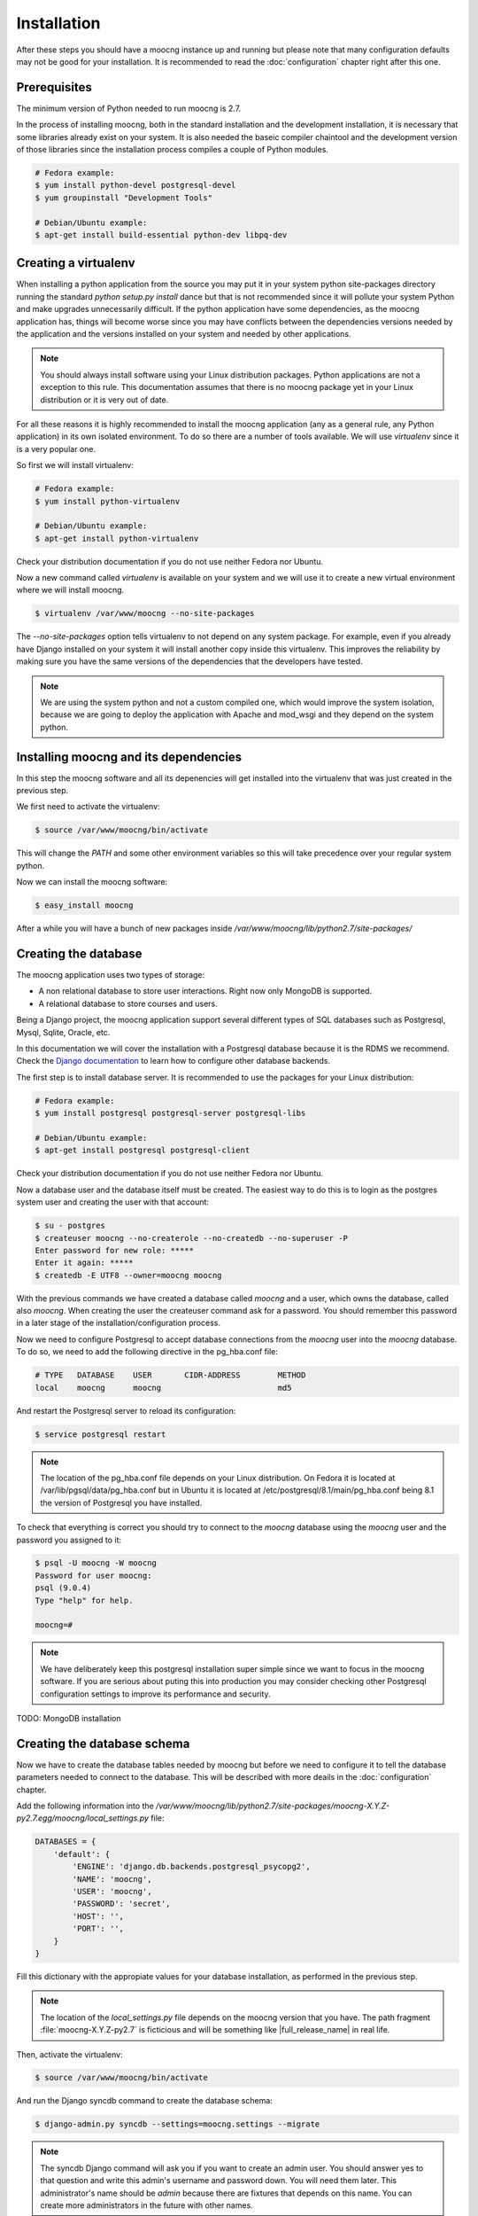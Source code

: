 Installation
============

After these steps you should have a moocng instance up and running but
please note that many configuration defaults may not be good for your
installation. It is recommended to read the :doc:`configuration` chapter
right after this one.


Prerequisites
-------------

The minimum version of Python needed to run moocng is 2.7.

In the process of installing moocng, both in the standard installation and
the development installation, it is necessary that some libraries already
exist on your system. It is also needed the baseic compiler chaintool and
the development version of those libraries since the installation process
compiles a couple of Python modules.

.. code-block:: bash

  # Fedora example:
  $ yum install python-devel postgresql-devel
  $ yum groupinstall "Development Tools"

  # Debian/Ubuntu example:
  $ apt-get install build-essential python-dev libpq-dev


Creating a virtualenv
---------------------

When installing a python application from the source you may put it in your
system python site-packages directory running the standard
*python setup.py install* dance but that is not recommended since it will
pollute your system Python and make upgrades unnecessarily difficult. If
the python application have some dependencies, as the moocng application has,
things will become worse since you may have conflicts between the
dependencies versions needed by the application and the versions installed
on your system and needed by other applications.

.. note::
  You should always install software using your Linux distribution packages.
  Python applications are not a exception to this rule. This documentation
  assumes that there is no moocng package yet in your Linux distribution or
  it is very out of date.

For all these reasons it is highly recommended to install the moocng
application (any as a general rule, any Python application) in its own
isolated environment. To do so there are a number of tools available. We
will use *virtualenv* since it is a very popular one.

So first we will install virtualenv:

.. code-block:: bash

  # Fedora example:
  $ yum install python-virtualenv

  # Debian/Ubuntu example:
  $ apt-get install python-virtualenv

Check your distribution documentation if you do not use neither Fedora nor
Ubuntu.

Now a new command called *virtualenv* is available on your system and we
will use it to create a new virtual environment where we will install moocng.

.. code-block:: bash

  $ virtualenv /var/www/moocng --no-site-packages

The *--no-site-packages* option tells virtualenv to not depend on any system
package. For example, even if you already have Django installed on your
system it will install another copy inside this virtualenv. This improves
the reliability by making sure you have the same versions of the
dependencies that the developers have tested.

.. note::
  We are using the system python and not a custom compiled one, which would
  improve the system isolation, because we are going to deploy the
  application with Apache and mod_wsgi and they depend on the system python.

Installing moocng and its dependencies
--------------------------------------

In this step the moocng software and all its depenencies will get installed
into the virtualenv that was just created in the previous step.

We first need to activate the virtualenv:

.. code-block:: bash

  $ source /var/www/moocng/bin/activate

This will change the *PATH* and some other environment variables so this
will take precedence over your regular system python.

Now we can install the moocng software:

.. code-block:: bash

  $ easy_install moocng

After a while you will have a bunch of new packages inside
*/var/www/moocng/lib/python2.7/site-packages/*


Creating the database
---------------------

The moocng application uses two types of storage:

- A non relational database to store user interactions. Right now only MongoDB
  is supported.
- A relational database to store courses and users.

Being a Django project, the moocng application support several different types
of SQL databases such as Postgresql, Mysql, Sqlite, Oracle, etc.

In this documentation we will cover the installation with a Postgresql
database because it is the RDMS we recommend. Check the
`Django documentation`_ to learn how to configure other database backends.

.. _`Django documentation`: http://docs.djangoproject.com/

The first step is to install database server. It is recommended to use the
packages for your Linux distribution:

.. code-block:: bash

  # Fedora example:
  $ yum install postgresql postgresql-server postgresql-libs

  # Debian/Ubuntu example:
  $ apt-get install postgresql postgresql-client

Check your distribution documentation if you do not use neither Fedora nor
Ubuntu.

Now a database user and the database itself must be created. The easiest way
to do this is to login as the postgres system user and creating the user
with that account:

.. code-block:: bash

  $ su - postgres
  $ createuser moocng --no-createrole --no-createdb --no-superuser -P
  Enter password for new role: *****
  Enter it again: *****
  $ createdb -E UTF8 --owner=moocng moocng

With the previous commands we have created a database called *moocng* and a
user, which owns the database, called also *moocng*. When creating the user
the createuser command ask for a password. You should remember this password
in a later stage of the installation/configuration process.

Now we need to configure Postgresql to accept database connections from the
*moocng* user into the *moocng* database. To do so, we need to add the
following directive in the pg_hba.conf file:

.. code-block:: bash

  # TYPE   DATABASE    USER       CIDR-ADDRESS        METHOD
  local    moocng      moocng                         md5

And restart the Postgresql server to reload its configuration:

.. code-block:: bash

  $ service postgresql restart

.. note::
  The location of the pg_hba.conf file depends on your Linux distribution. On
  Fedora it is located at /var/lib/pgsql/data/pg_hba.conf but in Ubuntu it is
  located at /etc/postgresql/8.1/main/pg_hba.conf being 8.1 the version of
  Postgresql you have installed.

To check that everything is correct you should try to connect to the *moocng*
database using the *moocng* user and the password you assigned to it:

.. code-block:: bash

  $ psql -U moocng -W moocng
  Password for user moocng:
  psql (9.0.4)
  Type "help" for help.

  moocng=#

.. note::
  We have deliberately keep this postgresql installation super simple since
  we want to focus in the moocng software. If you are serious about puting
  this into production you may consider checking other Postgresql
  configuration settings to improve its performance and security.

TODO: MongoDB installation

Creating the database schema
----------------------------

Now we have to create the database tables needed by moocng but before we need
to configure it to tell the database parameters needed to connect to the
database. This will be described with more deails in the :doc:`configuration`
chapter.

Add the following information into the
*/var/www/moocng/lib/python2.7/site-packages/moocng-X.Y.Z-py2.7.egg/moocng/local_settings.py* file:

.. code-block:: python

 DATABASES = {
     'default': {
         'ENGINE': 'django.db.backends.postgresql_psycopg2',
         'NAME': 'moocng',
         'USER': 'moocng',
         'PASSWORD': 'secret',
         'HOST': '',
         'PORT': '',
     }
 }

Fill this dictionary with the appropiate values for your database
installation, as performed in the previous step.

.. note::
  The location of the *local_settings.py* file depends on the moocng version
  that you have. The path fragment :file:`moocng-X.Y.Z-py2.7` is ficticious and
  will be something like |full_release_name| in real life.

Then, activate the virtualenv:

.. code-block:: bash

  $ source /var/www/moocng/bin/activate

And run the Django syncdb command to create the database schema:

.. code-block:: bash

  $ django-admin.py syncdb --settings=moocng.settings --migrate

.. note::
  The syncdb Django command will ask you if you want to create an admin
  user. You should answer yes to that question and write this admin's
  username and password down. You will need them later. This administrator's
  name should be `admin` because there are fixtures that depends on this
  name. You can create more administrators in the future with other names.


Collecting static files
-----------------------

In this step you will collect all necessary static resources needed by
moocng and put them in a single directory so you can serve them directly
through your web server increasing the efficiency of the whole system.

The nice thing is that you don't have to do this manually. There is a
Django command just for that:

.. code-block:: bash

  $ django-admin.py collectstatic --settings=moocng.settings

 You have requested to collect static files at the destination
 location as specified in your settings file.

 This will overwrite existing files.
 Are you sure you want to do this?

 Type 'yes' to continue, or 'no' to cancel: yes


Configuring the web server
--------------------------

The recommended way to serve a moocng site is with a real web server that
supports the WSGI (Web Server Gateway Interface) protocol. This is no
surprise since the same applies to Django.

If you use the Apache web server all you need to do is write the
following configuration into your specific virtual host section:

.. code-block:: none

 WSGIScriptAlias / /var/www/moocng/lib/python2.7/site-packages/moocng-X.Y.Z-py2.7.egg/moocng/moocng.wsgi
 Alias /static/ /var/www/moocng/lib/python2.7/site-packages/moocng-X.Y.Z-py2.7.egg/moocng/static/


.. note::
  Bear in mind that the exact path may be different in your case, specially
  the Python and moocng version numbers. The path
  fragment :file:`moocng-X.Y.Z-py2.7` is ficticious and will be something like
  |full_release_name| in real life.


The packages needed for installing Apache and wsgi support are:

.. code-block:: bash

  # Fedora example:
  $ yum install httpd mod_wsgi

  # Debian/Ubuntu example:
  $ apt-get install apache2 libapache2-mod-wsgi

.. note::
  If you use someting different from Apache, please check the documentation
  of your web server about how to integrate it with a WSGI application.

Finally, you need to make sure that the user that the Apache run as has write
access to the MEDIA directory of your moocng site.

.. code-block:: bash

  # Fedora example:
  $ chown apache:apache /var/www/moocng/lib/python2.7/site-packages/moocng-X.Y.Z-py2.7.egg/moocng/media

  # Debian/Ubuntu example:
  $ chown www-data:www-data /var/www/moocng/lib/python2.7/site-packages/moocng-X.Y.Z-py2.7.egg/moocng/media

.. note::
  As mentioned before, the exact path may be different in your case, specially
  the Python and moocng version numbers. The path
  fragment :file:`moocng-X.Y.Z-py2.7` is ficticious and will be something like
  |full_release_name| in real life.


Development Installation
------------------------

The development installation is very similar to the standard installation. The
only difference is that instead of installing moocng with easy_install you
clone the git repository and then install it manually.

So, first you clone the repository:

.. code-block:: bash

 cd /var/www
 git clone git@github.com:OpenMOOC/moocng.git

Then you activate the virtualenv if you have not already done so:

.. code-block:: bash

  $ source /var/www/moocng/bin/activate

Finally, you install the moocng package in development mode:

.. code-block:: bash

 cd /var/www/moocng
 python setup.py develop
